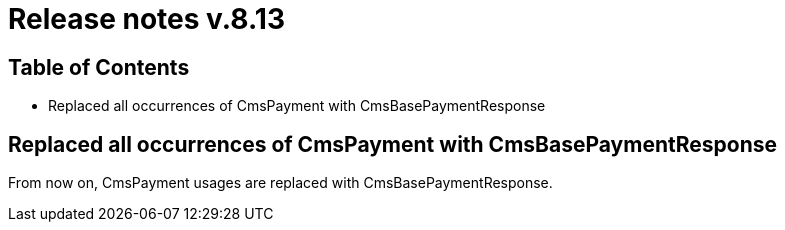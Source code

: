 = Release notes v.8.13

== Table of Contents

* Replaced all occurrences of CmsPayment with CmsBasePaymentResponse

== Replaced all occurrences of CmsPayment with CmsBasePaymentResponse

From now on, CmsPayment usages are replaced with CmsBasePaymentResponse.
